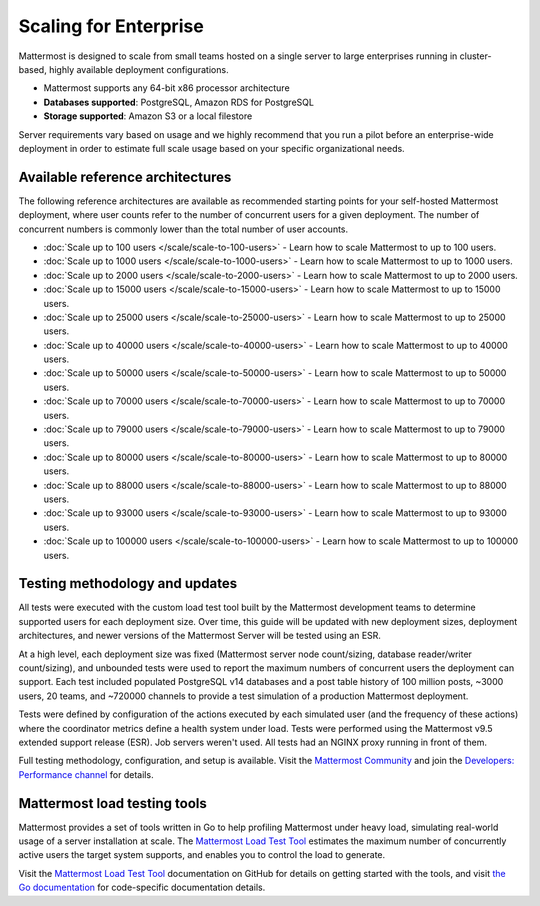 Scaling for Enterprise 
======================

Mattermost is designed to scale from small teams hosted on a single server to large enterprises running in cluster-based, highly available deployment configurations.

- Mattermost supports any 64-bit x86 processor architecture
- **Databases supported**: PostgreSQL, Amazon RDS for PostgreSQL
- **Storage supported**: Amazon S3 or a local filestore

Server requirements vary based on usage and we highly recommend that you run a pilot before an enterprise-wide deployment in order to estimate full scale usage based on your specific organizational needs. 

Available reference architectures
---------------------------------

The following reference architectures are available as recommended starting points for your self-hosted Mattermost deployment, where user counts refer to the number of concurrent users for a given deployment. The number of concurrent numbers is commonly lower than the total number of user accounts.

* :doc:`Scale up to 100 users </scale/scale-to-100-users>` - Learn how to scale Mattermost to up to 100 users.
* :doc:`Scale up to 1000 users </scale/scale-to-1000-users>` - Learn how to scale Mattermost to up to 1000 users.
* :doc:`Scale up to 2000 users </scale/scale-to-2000-users>` - Learn how to scale Mattermost to up to 2000 users.
* :doc:`Scale up to 15000 users </scale/scale-to-15000-users>` - Learn how to scale Mattermost to up to 15000 users.
* :doc:`Scale up to 25000 users </scale/scale-to-25000-users>` - Learn how to scale Mattermost to up to 25000 users.
* :doc:`Scale up to 40000 users </scale/scale-to-40000-users>` - Learn how to scale Mattermost to up to 40000 users.
* :doc:`Scale up to 50000 users </scale/scale-to-50000-users>` - Learn how to scale Mattermost to up to 50000 users.
* :doc:`Scale up to 70000 users </scale/scale-to-70000-users>` - Learn how to scale Mattermost to up to 70000 users.
* :doc:`Scale up to 79000 users </scale/scale-to-79000-users>` - Learn how to scale Mattermost to up to 79000 users.
* :doc:`Scale up to 80000 users </scale/scale-to-80000-users>` - Learn how to scale Mattermost to up to 80000 users.
* :doc:`Scale up to 88000 users </scale/scale-to-88000-users>` - Learn how to scale Mattermost to up to 88000 users.
* :doc:`Scale up to 93000 users </scale/scale-to-93000-users>` - Learn how to scale Mattermost to up to 93000 users.
* :doc:`Scale up to 100000 users </scale/scale-to-100000-users>` - Learn how to scale Mattermost to up to 100000 users.

Testing methodology and updates
--------------------------------

All tests were executed with the custom load test tool built by the Mattermost development teams to determine supported users for each deployment size. Over time, this guide will be updated with new deployment sizes, deployment architectures, and newer versions of the Mattermost Server will be tested using an ESR. 

At a high level, each deployment size was fixed (Mattermost server node count/sizing, database reader/writer count/sizing), and unbounded tests were used to report the maximum numbers of concurrent users the deployment can support. Each test included populated PostgreSQL v14 databases and a post table history of 100 million posts, ~3000 users, 20 teams, and ~720000 channels to provide a test simulation of a production Mattermost deployment. 

Tests were defined by configuration of the actions executed by each simulated user (and the frequency of these actions) where the coordinator metrics define a health system under load. Tests were performed using the Mattermost v9.5 extended support release (ESR). Job servers weren't used. All tests had an NGINX proxy running in front of them.

Full testing methodology, configuration, and setup is available. Visit the `Mattermost Community <https://community.mattermost.com/>`_ and join the `Developers: Performance channel <https://community.mattermost.com/core/channels/developers-performance>`_ for details.

Mattermost load testing tools
-----------------------------

Mattermost provides a set of tools written in Go to help profiling Mattermost under heavy load, simulating real-world usage of a server installation at scale. The `Mattermost Load Test Tool <https://github.com/mattermost/mattermost-load-test-ng>`_ estimates the maximum number of concurrently active users the target system supports, and enables you to control the load to generate.

Visit the `Mattermost Load Test Tool <https://github.com/mattermost/mattermost-load-test-ng/tree/master/docs>`__ documentation on GitHub for details on getting started with the tools, and visit `the Go documentation <https://pkg.go.dev/github.com/mattermost/mattermost-load-test-ng>`_ for code-specific documentation details.